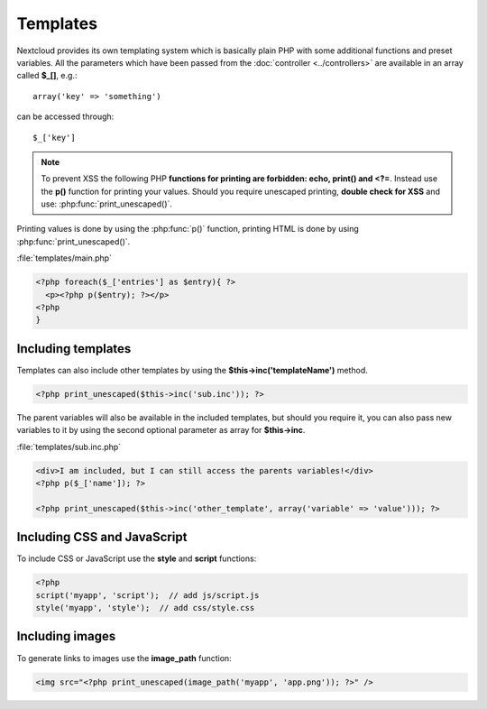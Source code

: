 =========
Templates
=========

.. sectionauthor:: Bernhard Posselt <dev@bernhard-posselt.com>

Nextcloud provides its own templating system which is basically plain PHP with some additional functions and preset variables. All the parameters which have been passed from the :doc:`controller <../controllers>` are available in an array called **$_[]**, e.g.::
    
    array('key' => 'something')

can be accessed through::

    $_['key']


.. note:: To prevent XSS the following PHP **functions for printing are forbidden: echo, print() and <?=**. Instead use the **p()** function for printing your values. Should you require unescaped printing, **double check for XSS** and use: :php:func:`print_unescaped()`.

Printing values is done by using the :php:func:`p()` function, printing HTML is done by using :php:func:`print_unescaped()`.

:file:`templates/main.php`

.. code-block:: php

  <?php foreach($_['entries'] as $entry){ ?>
    <p><?php p($entry); ?></p>
  <?php
  }

Including templates
-------------------

Templates can also include other templates by using the **$this->inc('templateName')** method. 

.. code-block:: php

  <?php print_unescaped($this->inc('sub.inc')); ?>

The parent variables will also be available in the included templates, but should you require it, you can also pass new variables to it by using the second optional parameter as array for **$this->inc**.

:file:`templates/sub.inc.php`

.. code-block:: php

  <div>I am included, but I can still access the parents variables!</div>
  <?php p($_['name']); ?>
  
  <?php print_unescaped($this->inc('other_template', array('variable' => 'value'))); ?>

Including CSS and JavaScript
----------------------------

To include CSS or JavaScript use the **style** and **script** functions:

.. code-block:: php

  <?php
  script('myapp', 'script');  // add js/script.js
  style('myapp', 'style');  // add css/style.css


Including images
----------------

To generate links to images use the **image_path** function:

.. code-block:: php
  
  <img src="<?php print_unescaped(image_path('myapp', 'app.png')); ?>" />

